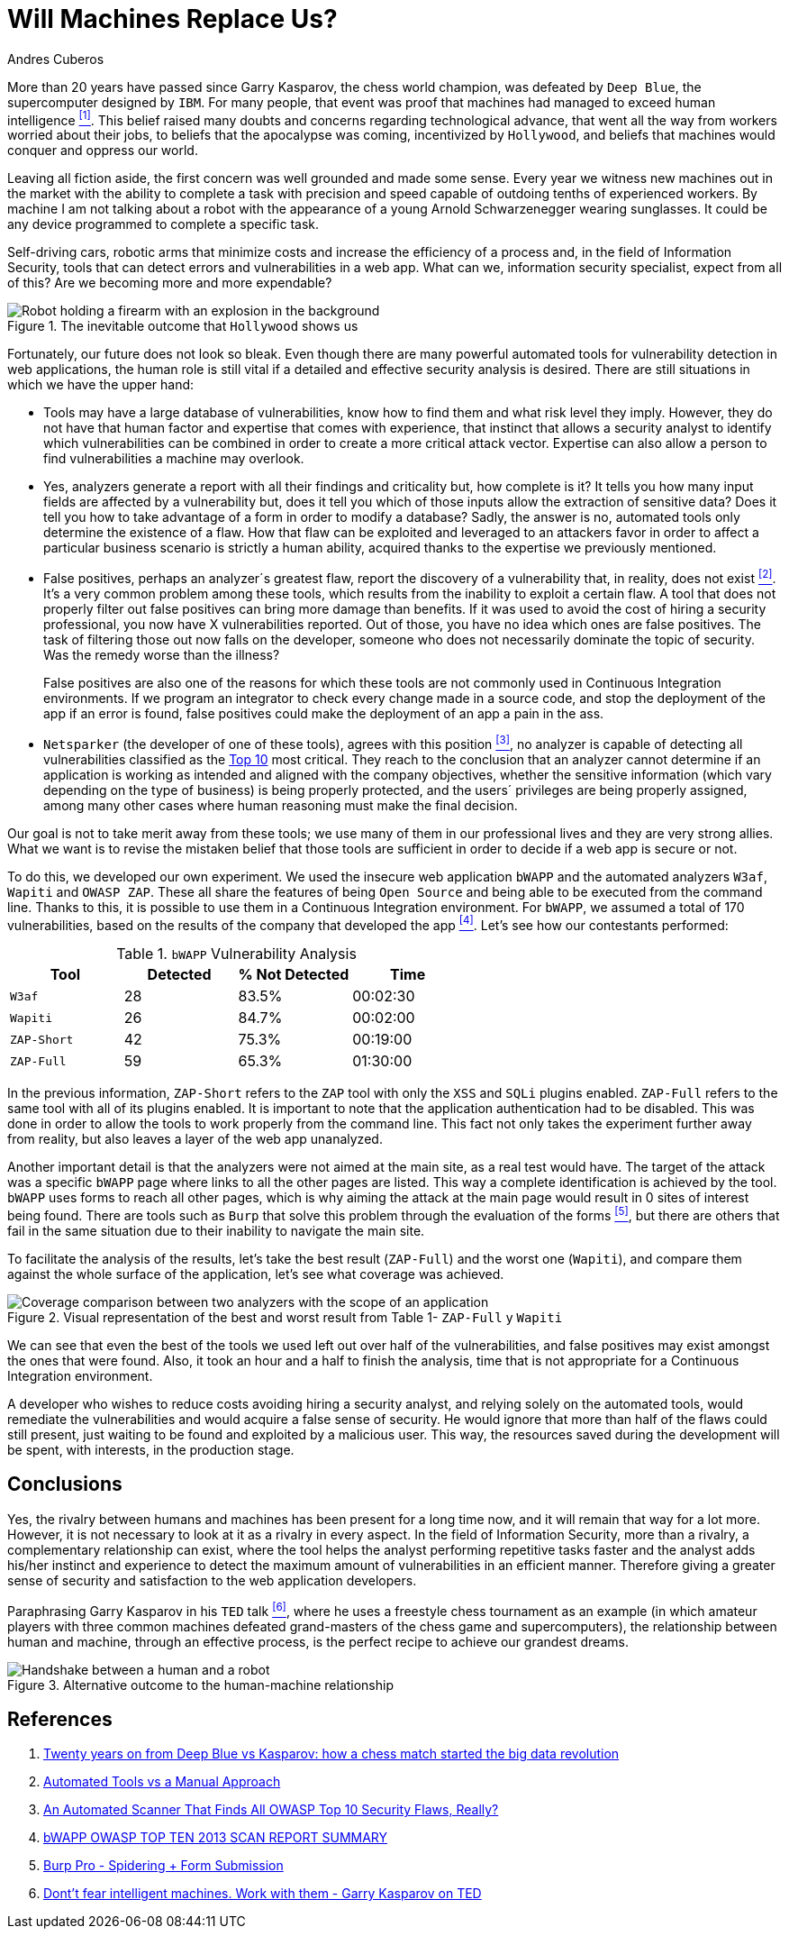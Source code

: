 :slug: replaced-machines/
:date: 2018-02-13
:category: philosophy
:subtitle: Automatic detection vs. manual detection
:tags: application, detect, vulnerability, scanner
:image: https://res.cloudinary.com/fluid-attacks/image/upload/v1620331053/blog/replaced-machines/cover_yfml2t.webp
:alt: Data has a better idea sign
:description: Vulnerability detection by an automated tool is not enough to conclude that an app is secure. The knowledge and experience of a person are still necessary.
:keywords: Vulnerability Detection, Manual Detection, Automatic Detection, Security, Web Application, Automated Tools, Ethical Hacking, Pentesting
:author: Andres Cuberos
:writer: cuberos
:name: Andrés Cuberos Lopera
:about1: Electronic Engineer
:about2: Enjoy the small things in life like a good beer, music and sleep
:source: https://unsplash.com/photos/1K6IQsQbizI

= Will Machines Replace Us?

More than 20 years have passed
since Garry Kasparov, the chess world champion,
was defeated by `Deep Blue`, the supercomputer designed by `IBM`.
For many people, that event was proof that
machines had managed to exceed human intelligence <<r1,^[1]^>>.
This belief raised many doubts and concerns
regarding technological advance,
that went all the way from workers worried about their jobs,
to beliefs that the apocalypse was coming, incentivized by `Hollywood`,
and beliefs that machines would conquer and oppress our world.

Leaving all fiction aside,
the first concern was well grounded and made some sense.
Every year we witness new machines out in the market
with the ability to complete a task with precision and speed
capable of outdoing tenths of experienced workers.
By machine I am not talking about a robot
with the appearance of a young Arnold Schwarzenegger wearing sunglasses.
It could be any device programmed
to complete a specific task.

Self-driving cars,
robotic arms that minimize costs and increase the efficiency of a process and,
in the field of Information Security,
tools that can detect errors and vulnerabilities in a web app.
What can we, information security specialist, expect from all of this?
Are we becoming more and more expendable?

.The inevitable outcome that `Hollywood` shows us
image::https://res.cloudinary.com/fluid-attacks/image/upload/v1620331052/blog/replaced-machines/terminator_w63xoh.webp[Robot holding a firearm with an explosion in the background]

Fortunately, our future does not look so bleak.
Even though there are many powerful automated tools
for vulnerability detection in web applications,
the human role is still vital
if a detailed and effective security analysis is desired.
There are still situations in which we have the upper hand:

* Tools may have a large database of vulnerabilities,
know how to find them and what risk level they imply.
However, they do not have that human factor and expertise
that comes with experience, that instinct that allows a security analyst
to identify which vulnerabilities can be combined
in order to create a more critical attack vector.
Expertise can also allow a person
to find vulnerabilities a machine may overlook.

* Yes, analyzers generate a report with all their findings
and criticality but, how complete is it?
It tells you how many input fields are affected by a vulnerability but,
does it tell you which of those inputs allow the extraction of sensitive data?
Does it tell you how to take advantage of a form
in order to modify a database?
Sadly, the answer is no, automated tools only
determine the existence of a flaw.
How that flaw can be exploited and leveraged
to an attackers favor in order to affect a particular business scenario
is strictly a human ability,
acquired thanks to the expertise we previously mentioned.

* False positives, perhaps an analyzer´s greatest flaw,
report the discovery of a vulnerability that,
in reality, does not exist <<r2,^[2]^>>.
It's a very common problem among these tools,
which results from the inability to exploit a certain flaw.
A tool that does not properly filter out false positives
can bring more damage than benefits.
If it was used to avoid the cost
of hiring a security professional,
you now have X vulnerabilities reported.
Out of those, you have no idea which ones are false positives.
The task of filtering those out now falls on the developer,
someone who does not necessarily dominate the topic of security.
Was the remedy worse than the illness?
+
False positives
are also one of the reasons for which these tools
are not commonly used in Continuous Integration environments.
If we program an integrator to check
every change made in a source code,
and stop the deployment of the app if an error is found,
false positives could make the deployment of an app
a pain in the ass.

* `Netsparker` (the developer of one of these tools),
agrees with this position <<r3,^[3]^>>,
no analyzer is capable of detecting
all vulnerabilities classified as the
link:https://www.owasp.org/index.php/Top_10-2017_Top_10[Top 10]
most critical.
They reach to the conclusion that an analyzer
cannot determine if an application is working as intended
and aligned with the company objectives,
whether the sensitive information
(which vary depending on the type of business)
is being properly protected,
and the users´ privileges are being properly assigned,
among many other cases where human reasoning must make the final decision.

Our goal is not to take merit away from these tools;
we use many of them in our professional lives
and they are very strong allies.
What we want is to revise the mistaken belief
that those tools are sufficient in order to decide
if a web app is secure or not.

To do this, we developed our own experiment.
We used the insecure web application `bWAPP`
and the automated analyzers `W3af`, `Wapiti` and `OWASP ZAP`.
These all share the features of being
`Open Source` and being able to be executed from the command line.
Thanks to this, it is possible to use them in
a Continuous Integration environment.
For `bWAPP`, we assumed a total of 170 vulnerabilities,
based on the results of the company that developed the app
<<r4,^[4]^>>.
Let's see how our contestants performed:

[role="tb-row"]
.`bWAPP` Vulnerability Analysis
[cols="^,^,^,^"]
|====
s| Tool s| Detected s| % Not Detected s| Time

a|`W3af` | 28 | 83.5% | 00:02:30

a|`Wapiti` | 26 | 84.7% | 00:02:00

a|`ZAP-Short` | 42 | 75.3% | 00:19:00

a|`ZAP-Full` | 59 | 65.3% | 01:30:00
|====

In the previous information,
`ZAP-Short` refers to the `ZAP` tool
with only the `XSS` and `SQLi` plugins enabled.
`ZAP-Full` refers to the same tool
with all of its plugins enabled.
It is important to note that
the application authentication had to be disabled.
This was done in order to allow
the tools to work properly from the command line.
This fact not only takes the experiment further away from reality,
but also leaves a layer of the web app unanalyzed.

Another important detail is that
the analyzers were not aimed at the main site,
as a real test would have.
The target of the attack was a specific `bWAPP` page
where links to all the other pages are listed.
This way a complete identification is achieved by the tool.
`bWAPP` uses forms to reach all other pages,
which is why aiming the attack at the main page
would result in 0 sites of interest being found.
There are tools such as `Burp` that solve this problem
through the evaluation of the forms <<r5,^[5]^>>,
but there are others that fail in the same situation
due to their inability to navigate the main site.

To facilitate the analysis of the results,
let's take the best result (`ZAP-Full`) and
the worst one (`Wapiti`),
and compare them against the whole surface of the application,
let's see what coverage was achieved.

.Visual representation of the best and worst result from Table 1- `ZAP-Full` y `Wapiti`
image::https://res.cloudinary.com/fluid-attacks/image/upload/v1620331050/blog/replaced-machines/yield_p99vw1.webp[Coverage comparison between two analyzers with the scope of an application]

We can see that even the best of the tools we used
left out over half of the vulnerabilities, and
false positives may exist amongst the ones that were found.
Also, it took an hour and a half
to finish the analysis,
time that is not appropriate for a Continuous Integration environment.

A developer who wishes to reduce costs
avoiding hiring a security analyst,
and relying solely on the automated tools,
would remediate the vulnerabilities and would acquire
a false sense of security.
He would ignore that more than half of the flaws
could still present, just waiting to be found and exploited
by a malicious user.
This way, the resources saved during the development
will be spent, with interests, in the production stage.

== Conclusions

Yes, the rivalry between humans and machines has been present
for a long time now, and it will remain that way for a lot more.
However, it is not necessary to look at it
as a rivalry in every aspect.
In the field of Information Security,
more than a rivalry,
a complementary relationship can exist, where the tool
helps the analyst performing repetitive tasks faster
and the analyst adds his/her instinct and experience
to detect the maximum amount of vulnerabilities in an efficient manner.
Therefore giving a greater sense of security
and satisfaction to the web application developers.

Paraphrasing Garry Kasparov in his `TED` talk <<r6,^[6]^>>,
where he uses a freestyle chess tournament as an example
(in which amateur players with three common machines
defeated grand-masters of the chess game and supercomputers),
the relationship between human and machine, through an effective process,
is the perfect recipe to achieve our grandest dreams.


.Alternative outcome to the human-machine relationship
image::https://res.cloudinary.com/fluid-attacks/image/upload/v1620331052/blog/replaced-machines/coexistence_xfdu7g.webp[Handshake between a human and a robot]

== References

. [[r1]] link:https://theconversation.com/twenty-years-on-from-deep-blue-vs-kasparov-how-a-chess-match-started-the-big-data-revolution-76882[Twenty years on from Deep Blue vs Kasparov:
how a chess match started the big data revolution]
. [[r2]] link:http://resources.infosecinstitute.com/automated-tools-vs-a-manual-approach/#gref[Automated Tools vs a Manual Approach]
. [[r3]] link:https://www.netsparker.com/blog/web-security/owasp-top-10-web-security-scanner/[An Automated Scanner That Finds All OWASP Top 10 Security Flaws, Really?]
. [[r4]] link:http://www.mmebvba.com/sites/default/files/downloads/bWAPP_sample_report.pdf[bWAPP OWASP TOP TEN 2013 SCAN REPORT SUMMARY]
. [[r5]] link:https://support.portswigger.net/customer/portal/questions/12285606-spidering-form-submission[Burp Pro - Spidering + Form Submission]
. [[r6]] link:https://www.ted.com/talks/garry_kasparov_don_t_fear_intelligent_machines_work_with_them[Dont't fear intelligent machines. Work with them - Garry Kasparov on TED]
